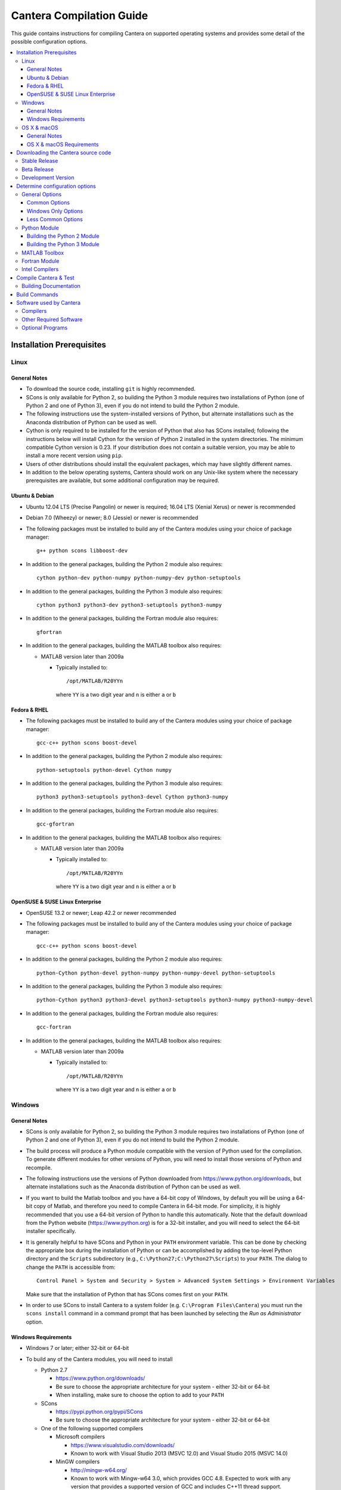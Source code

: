 .. _sec-compiling:

*************************
Cantera Compilation Guide
*************************

This guide contains instructions for compiling Cantera on supported operating
systems and provides some detail of the possible configuration options.

.. contents::
   :local:

.. _sec-installation-reqs:

Installation Prerequisites
==========================

.. _sec-linux:

Linux
-----

General Notes
^^^^^^^^^^^^^

* To download the source code, installing ``git`` is highly recommended.

* SCons is only available for Python 2, so building the Python 3 module requires
  two installations of Python (one of Python 2 and one of Python 3), even if you
  do not intend to build the Python 2 module.

* The following instructions use the system-installed versions of Python, but
  alternate installations such as the Anaconda distribution of Python can be
  used as well.

* Cython is only required to be installed for the version of Python that also
  has SCons installed; following the instructions below will install Cython for
  the version of Python 2 installed in the system directories. The minimum
  compatible Cython version is 0.23. If your distribution does not contain a
  suitable version, you may be able to install a more recent version using
  ``pip``.

* Users of other distributions should install the equivalent packages, which
  may have slightly different names.

* In addition to the below operating systems, Cantera should work on any
  Unix-like system where the necessary prerequisites are available, but some
  additional configuration may be required.

.. _sec-ubuntu-debian-reqs:

Ubuntu & Debian
^^^^^^^^^^^^^^^

* Ubuntu 12.04 LTS (Precise Pangolin) or newer is required; 16.04 LTS (Xenial Xerus)
  or newer is recommended

* Debian 7.0 (Wheezy) or newer; 8.0 (Jessie) or newer is recommended

* The following packages must be installed to build any of the Cantera modules using
  your choice of package manager::

      g++ python scons libboost-dev

* In addition to the general packages, building the Python 2 module also requires::

      cython python-dev python-numpy python-numpy-dev python-setuptools

* In addition to the general packages, building the Python 3 module also requires::

      cython python3 python3-dev python3-setuptools python3-numpy

* In addition to the general packages, building the Fortran module also requires::

      gfortran

* In addition to the general packages, building the MATLAB toolbox also requires:

  * MATLAB version later than 2009a

    * Typically installed to::

        /opt/MATLAB/R20YYn

      where ``YY`` is a two digit year and ``n`` is either ``a`` or ``b``

.. _sec-fedora-reqs:

Fedora & RHEL
^^^^^^^^^^^^^

* The following packages must be installed to build any of the Cantera modules using
  your choice of package manager::

      gcc-c++ python scons boost-devel

* In addition to the general packages, building the Python 2 module also requires::

      python-setuptools python-devel Cython numpy

* In addition to the general packages, building the Python 3 module also requires::

      python3 python3-setuptools python3-devel Cython python3-numpy

* In addition to the general packages, building the Fortran module also requires::

      gcc-gfortran

* In addition to the general packages, building the MATLAB toolbox also requires:

  * MATLAB version later than 2009a

    * Typically installed to::

        /opt/MATLAB/R20YYn

      where ``YY`` is a two digit year and ``n`` is either ``a`` or ``b``

.. _sec-opensuse-reqs:

OpenSUSE & SUSE Linux Enterprise
^^^^^^^^^^^^^^^^^^^^^^^^^^^^^^^^

* OpenSUSE 13.2 or newer; Leap 42.2 or newer recommended

* The following packages must be installed to build any of the Cantera modules using
  your choice of package manager::

      gcc-c++ python scons boost-devel

* In addition to the general packages, building the Python 2 module also requires::

      python-Cython python-devel python-numpy python-numpy-devel python-setuptools

* In addition to the general packages, building the Python 3 module also requires::

      python-Cython python3 python3-devel python3-setuptools python3-numpy python3-numpy-devel

* In addition to the general packages, building the Fortran module also requires::

      gcc-fortran

* In addition to the general packages, building the MATLAB toolbox also requires:

  * MATLAB version later than 2009a

    * Typically installed to::

        /opt/MATLAB/R20YYn

      where ``YY`` is a two digit year and ``n`` is either ``a`` or ``b``

.. _sec-windows:

Windows
-------

General Notes
^^^^^^^^^^^^^

* SCons is only available for Python 2, so building the Python 3 module requires
  two installations of Python (one of Python 2 and one of Python 3), even if you
  do not intend to build the Python 2 module.

* The build process will produce a Python module compatible with the version of
  Python used for the compilation. To generate different modules for other
  versions of Python, you will need to install those versions of Python and
  recompile.

* The following instructions use the versions of Python downloaded from
  https://www.python.org/downloads, but alternate installations such as the
  Anaconda distribution of Python can be used as well.

* If you want to build the Matlab toolbox and you have a 64-bit copy of Windows,
  by default you will be using a 64-bit copy of Matlab, and therefore you need
  to compile Cantera in 64-bit mode. For simplicity, it is highly recommended
  that you use a 64-bit version of Python to handle this automatically. Note
  that the default download from the Python website
  (https://www.python.org) is for a 32-bit installer, and you will
  need to select the 64-bit installer specifically.

* It is generally helpful to have SCons and Python in your ``PATH`` environment
  variable. This can be done by checking the appropriate box during the
  installation of Python or can be accomplished by adding the top-level Python
  directory and the ``Scripts`` subdirectory (e.g.,
  ``C:\Python27;C:\Python27\Scripts``) to your ``PATH``. The dialog to change
  the ``PATH`` is accessible from::

      Control Panel > System and Security > System > Advanced System Settings > Environment Variables

  Make sure that the installation of Python that has SCons comes first on your
  ``PATH``.

* In order to use SCons to install Cantera to a system folder (e.g. ``C:\Program
  Files\Cantera``) you must run the ``scons install`` command in a command
  prompt that has been launched by selecting the *Run as Administrator* option.

.. _sec-windows-reqs:

Windows Requirements
^^^^^^^^^^^^^^^^^^^^^^^

* Windows 7 or later; either 32-bit or 64-bit

* To build any of the Cantera modules, you will need to install

  * Python 2.7

    * https://www.python.org/downloads/

    * Be sure to choose the appropriate architecture for your system - either
      32-bit or 64-bit

    * When installing, make sure to choose the option to add to your ``PATH``

  * SCons

    * https://pypi.python.org/pypi/SCons

    * Be sure to choose the appropriate architecture for your system - either
      32-bit or 64-bit

  * One of the following supported compilers

    * Microsoft compilers

      * https://www.visualstudio.com/downloads/

      * Known to work with Visual Studio 2013 (MSVC 12.0) and Visual Studio 2015
        (MSVC 14.0)

    * MinGW compilers

      * http://mingw-w64.org/

      * Known to work with Mingw-w64 3.0, which provides GCC 4.8. Expected to
        work with any version that provides a supported version of GCC and
        includes C++11 thread support.

      * The version of MinGW from http://www.mingw.org/ is 32-bit only and
        therefore cannot be used to build a 64-bit module. Versions of
        MinGW that provide a 64-bit compiler are available from
        http://mingw-w64.org/

  * The Boost headers

    * http://www.boost.org/doc/libs/1_63_0/more/getting_started/windows.html#get-boost

    * It is not necessary to compile the Boost libraries since Cantera only uses
      the headers from Boost

* In addition to the general software, building the Python 2 module also requires

  * Pip

    * Pip should be distributed with Python version 2.7.9 and higher.
      If you are using an older version of Python, see
      `these instructions to install pip <http://stackoverflow.com/a/12476379>`_

    * Most packages will be downloaded as Wheel (``*.whl``) files. To install
      these files, type::

          pip install C:\Path\to\downloaded\file\package-file-name.whl

  * Cython

    * http://www.lfd.uci.edu/~gohlke/pythonlibs/#cython

    * Download the ``*.whl`` file for your Python architecture (32-bit or 64-bit)
      and Python 2.7 (indicated by ``cp27`` in the file name).

    * Cython must be installed in the version of Python that has SCons installed

  * NumPy

    * http://www.lfd.uci.edu/~gohlke/pythonlibs/#numpy

    * Download the ``*.whl`` file for your Python architecture (32-bit or 64-bit)
      and Python 2.7 (indicated by ``cp27`` in the file name).

* In addition to the general software, building the Python 3 module also requires

  * Python 3

    * https://www.python.org/downloads/

    * Cantera supports Python 3.3 and higher

    * Be sure to choose the appropriate architecture for your system - either
      32-bit or 64-bit

    * Be careful that the installation of Python 3 does not come before Python 2
      on your ``PATH`` environment variable

  * Pip

    * Pip should be distributed with Python version 3.4 and higher.
      If you are using an older version of Python, see
      `these instructions to install pip <http://stackoverflow.com/a/12476379>`_

    * Most packages will be downloaded as Wheel (``*.whl``) files. To install
      these files, type::

          pip3 install C:\Path\to\downloaded\file\package-file-name.whl

  * Cython

    * http://www.lfd.uci.edu/~gohlke/pythonlibs/#cython

    * Download the ``*.whl`` file for your Python architecture (32-bit or 64-bit)
      and Python 2.7 (indicated by ``cp27`` in the file name).

    * Cython must be installed in the version of Python that has SCons installed

  * NumPy

    * http://www.lfd.uci.edu/~gohlke/pythonlibs/#numpy

    * Download the ``*.whl`` file for your Python architecture (32-bit or 64-bit)
      and Python 3.x (indicated by ``cp3x`` in the file name, where x matches
      your version of Python).

* In addition to the general software, building the MATLAB toolbox also requires:

  * MATLAB version later than 2009a

    * Typically installed to::

        C:\Program Files\MATLAB\R20YYn

      where ``YY`` is a two digit year and ``n`` is either ``a`` or ``b``/Applications/MATLAB_R2011a.app

.. _sec-macos:

OS X & macOS
------------

General Notes
^^^^^^^^^^^^^

* It is not recommended to use the system-installed version of Python to build
  Cantera. Instead, the following instructions use Homebrew to install a
  separate copy of Python, independent from the system Python.

* To download the source code, installing ``git`` is highly recommended.

* SCons is only available for Python 2, so building the Python 3 module requires
  two installations of Python (one of Python 2 and one of Python 3), even if you
  do not intend to build the Python 2 module.

* Cython is only required to be installed for the version of Python that also
  has SCons installed; following the instructions below will install Cython for
  the version of Python 2 installed in the system directories. The minimum
  compatible Cython version is 0.23.

.. _sec-mac-os-reqs:

OS X & macOS Requirements
^^^^^^^^^^^^^^^^^^^^^^^^^

* OS X 10.9 (Mavericks) or newer; 10.10 (Yosemite) or newer is recommended

* To build any of the Cantera modules, you will need to install

  * Xcode

    * Download and install from the App Store

    * From a Terminal, run::

        sudo xcode-select --install

      and agree to the Xcode license agreement

  * Homebrew

    * http://brew.sh

    * From a Terminal, run::

        /usr/bin/ruby -e "$(curl -fsSL https://raw.githubusercontent.com/Homebrew/install/master/install)"

  * Once Homebrew is installed, the rest of the dependencies can be installed with::

      brew install python scons boost

* In addition to the general software, building the Python 2 module also requires::

    pip install cython numpy

* In addition to the general software, building the Python 3 module also requires::

    brew install python3
    pip install cython
    pip3 install numpy

  Note that Cython should be installed into the version of Python that has SCons
  installed.

* In addition to the general software, building the Fortran module also requires::

    brew install gcc

* In addition to the general software, building the MATLAB toolbox also requires:

  * MATLAB version later than 2009a

    * Typically installed to::

        /Applications/MATLAB_R20YYn.app

      where ``YY`` is a two digit year and ``n`` is either ``a`` or ``b``

Downloading the Cantera source code
===================================

Stable Release
--------------

* **Option 1**: Check out the code using Git::

    git clone --recursive https://github.com/Cantera/cantera.git
    cd cantera

  Then, check out the tag of the most recent stable version::

    git checkout tags/v2.3.0

  A list of all the tags can be shown by::

    git tag --list

* **Option 2**: Download the most recent source tarball from `Github
  <https://github.com/Cantera/cantera/releases>`_ and extract the
  contents.

Beta Release
------------

* Check out the code using Git::

    git clone --recursive https://github.com/Cantera/cantera.git
    cd cantera

  Then pick either **Option 1** or **Option 2** below.

* **Option 1**: Check out the tag with the most recent beta release::

    git checkout tags/v2.3.0b1

  Note that the most recent beta version might be older than the most recent
  stable release. A list of all the tags, including stable and beta versions can
  be shown by::

    git tag --list

* **Option 2**: Check out the branch with all the bug fixes leading to the
  next minor release of the stable version::

    git checkout 2.3

  This branch has all the work on the 2.3.x version of the software.

Development Version
-------------------

* **Option 1**: This will be the most common option. Check out the code
  using Git::

    git clone --recursive https://github.com/Cantera/cantera.git
    cd cantera

  Note that by default, the ``master`` branch is checked out, containing all of
  the feature updates and bug fixes to the code since the previous stable
  release. The master branch is usually an "alpha" release, corresponding to the
  ``a`` in the version number, and does not usually get a tag.

* **Option 2**: If you have an existing clone from the old Google Code mirror,
  you have to update it with the following commands. This is unlikely for most
  developers::

    cd /path/to/cantera
    git fetch
    git rebase origin/master
    git submodule update --init --recursive

Determine configuration options
===============================

* Run ``scons help`` to see a list all configuration options for Cantera, or
  see :ref:`scons-config`.

* Configuration options are specified as additional arguments to the ``scons``
  command, e.g.::

    scons command option=value

  where ``scons`` is the program that manages the build steps, and ``command``
  is most commonly one of

    * ``build``
    * ``test``
    * ``clean``

  Other commands are possible, and are explained in :ref:`sec-build-commands`.

* SCons saves configuration options specified on the command line in the file
  ``cantera.conf`` in the root directory of the source tree, so generally it is
  not necessary to respecify configuration options when rebuilding Cantera. To
  unset a previously set configuration option, either remove the corresponding
  line from ``cantera.conf`` or use the syntax::

    scons command option_name=

* Sometimes, changes in your environment can cause SCons's configuration tests
  (e.g. checking for libraries or compiler capabilities) to unexpectedly fail.
  To force SCons to re-run these tests rather than trusting the cached results,
  run scons with the option ``--config=force``.

General Options
---------------

The following options control the general compilation procedure.

Common Options
^^^^^^^^^^^^^^^

* :ref:`blas_lapack_libs <blas-lapack-libs>`

  * On OS X, the Accelerate framework is automatically used to provide
    optimized versions of BLAS and LAPACK, so the ``blas_lapack_libs``
    option should generally be left unspecified.

* :ref:`blas_lapack_dir <blas-lapack-dir>`
* :ref:`boost_inc_dir <boost-inc-dir>`
* :ref:`CC <CC>`
* :ref:`cc_flags <cc-flags>`
* :ref:`CXX <CXX>`
* :ref:`cxx_flags <cxx-flags>`
* :ref:`env_vars <env-vars>`
* :ref:`extra_inc_dirs <extra-inc-dirs>`
* :ref:`extra_lib_dirs <extra-lib-dirs>`
* :ref:`prefix <prefix>`
* :ref:`VERBOSE <VERBOSE>`

Windows Only Options
^^^^^^^^^^^^^^^^^^^^

.. note::

    The ``cantera.conf`` file uses the backslash character ``\`` as an escape
    character. When modifying this file, backslashes in paths need to be escaped
    like this: ``boost_inc_dir = 'C:\\Program Files (x86)\\boost\\include'``
    This does not apply to paths specified on the command line. Alternatively,
    you can use forward slashes (``/``) in paths.

* In Windows there aren't any proper default locations for many of the packages
  that Cantera depends on, so you will need to specify these paths explicitly.

* Remember to put double quotes around any paths with spaces in them, e.g.
  ``"C:\Program Files"``.

* By default, SCons attempts to use the same architecture as the copy of Python
  that is running SCons, and the most recent installed version of the Visual
  Studio compiler. If you aren't building the Python module, you can override
  this with the configuration options ``target_arch`` and ``msvc_version``.

* To compile with MinGW, specify the :ref:`toolchain <toolchain>` option::

    toolchain=mingw

* :ref:`msvc_version <msvc-version>`
* :ref:`target_arch <target-arch>`
* :ref:`toolchain <toolchain>`

Less Common Options
^^^^^^^^^^^^^^^^^^^

* :ref:`coverage <coverage>`
* :ref:`debug <debug>`
* :ref:`debug_flags <debug-flags>`
* :ref:`debug_linker_flags <debug-linker-flags>`
* :ref:`lapack_ftn_string_len_at_end <lapack-ftn-string-len-at-end>`
* :ref:`lapack_ftn_trailing_underscore <lapack-ftn-trailing-underscore>`
* :ref:`lapack_names <lapack-names>`
* :ref:`layout <layout>`
* :ref:`no_debug_flags <no-debug-flags>`
* :ref:`no_debug_linker_flags <no-debug-linker-flags>`
* :ref:`no_optimize_flags <no-optimize-flags>`
* :ref:`optimize <optimize>`
* :ref:`optimize_flags <optimize-flags>`
* :ref:`renamed_shared_libraries <renamed-shared-libraries>`
* :ref:`stage_dir <stage-dir>`
* :ref:`sundials_include <sundials-include>`
* :ref:`sundials_libdir <sundials-libdir>`
* :ref:`system_eigen <system-eigen>`
* :ref:`system_fmt <system-fmt>`
* :ref:`system_googletest <system-googletest>`
* :ref:`system_sundials <system-sundials>`
* :ref:`thread_flags <thread-flags>`
* :ref:`use_pch <use-pch>`
* :ref:`versioned_shared_library <versioned-shared-library>`
* :ref:`warning_flags <warning-flags>`

Python Module
-------------

The Cantera Python module is implemented using Cython, and as such building the
Cantera Python module requires the Cython package for Python. See :ref:`sec-installation-reqs`.

The Python module is compatible with the following Python versions: 2.7
and 3.3 - 3.5.

Building the Python 2 Module
^^^^^^^^^^^^^^^^^^^^^^^^^^^^

By default, SCons will attempt to build the Cython-based Python module for
Python 2, if both Numpy and Cython are installed. The following options control
how the Python 2 module is built:

* :ref:`python_array_home <python-array-home>`
* :ref:`python_cmd <python-cmd>`
* :ref:`python_package <python-package>`
* :ref:`python_prefix <python-prefix>`

Building the Python 3 Module
^^^^^^^^^^^^^^^^^^^^^^^^^^^^

If SCons detects a Python 3 interpreter installed in a default location
(i.e., ``python3`` is on the ``PATH`` environment variable) or
``python3_package`` is ``y``, SCons will try to build the Python module
for Python 3. The following SCons options control how the Python 3 module is
built:

* :ref:`python3_array_home <python3-array-home>`
* :ref:`python3_cmd <python3-cmd>`
* :ref:`python3_package <python3-package>`
* :ref:`python3_prefix <python3-prefix>`

Note that even when building the Python 3 Cantera module, you should still use
Python 2 with SCons, as SCons does not currently support Python 3.

MATLAB Toolbox
--------------

Building the MATLAB toolbox requires an installed copy of MATLAB. The following
options control how the MATLAB toolbox is built:

* :ref:`matlab_path <matlab-path>`
* :ref:`matlab_toolbox <matlab-toolbox>`

Fortran Module
--------------

Building the Fortran module requires a compatible Fortran comiler. SCons will
attempt to find a compatible compiler by default in the ``PATH`` environment
variable. The following options control how the Fortran module is built:

* :ref:`f90_interface <f90-interface>`
* :ref:`FORTRAN <FORTRAN>`
* :ref:`FORTRANFLAGS <FORTRANFLAGS>`

Intel Compilers
---------------

* Before compiling Cantera, you may need to set up the appropriate environment
  variables for the Intel compiler suite, e.g.::

    source /opt/intel/bin/compilervars.sh intel64

* For the Intel compiler to work with SCons, these environment variables need
  to be passed through SCons by using the command line option::

    env_vars=all

* If you want to use the Intel MKL versions of BLAS and LAPACK, you will need
  to provide additional options. The following are typically correct on
  64-bit Linux systems::

    blas_lapack_libs=mkl_rt blas_lapack_dir=$(MKLROOT)/lib/intel64

  Your final SCons call might then look something like::

    scons build env_vars=all CC=icc CXX=icpc FORTRAN=ifort blas_lapack_libs=mkl_rt blas_lapack_dir=$(MKLROOT)/lib/intel64

* When installing Cantera after building with the Intel compiler, the normal
  method of using ``sudo`` to install Cantera to the system default directories
  will not work because ``sudo`` does not pass the environment variables needed
  by the Intel compiler. Instead, you will need to do something like::

    scons build ...
    sudo -s
    source /path/to/compilervars.sh intel64
    scons install
    exit

  Another option is to set the :ref:`prefix <prefix>` option to a directory
  for which you have write permissions, and specify the ``USER`` value to the
  :ref:`python_prefix <python-prefix>` or :ref:`python3_prefix <python3-prefix>`
  option.

Compile Cantera & Test
======================

* Run SCons with the list of desired configuration options::

    scons build ...

* If Cantera compiles successfully, you should see a message that looks like::

    *******************************************************
    Compilation completed successfully.

    - To run the test suite, type 'scons test'.
    - To install, type '[sudo] scons install'.
    *******************************************************

* If you do not see this message, check the output for errors to see what went
  wrong.

* Cantera has a series of tests that can be run with the command::

    scons test

* When the tests finish, you should see a summary indicating the number of
  tests that passed and failed.

* If you have tests that fail, try looking at the following to determine the
  source of the error:

    * Messages printed to the console while running ``scons test``
    * Output files generated by the tests

Building Documentation
----------------------

* To build the Cantera HTML documentation, run the commands::

    scons doxygen
    scons sphinx

  or append the options ``sphinx_docs=y`` and ``doxygen_docs=y`` to the build
  command, e.g.::

    scons build doxygen_docs=y sphinx_docs=y

.. _sec-build-commands:

Build Commands
==============

The following options are possible as commands to SCons, i.e., the first
argument after ``scons``::

    scons command

* ``scons help``
    Print a description of user-specifiable options.

* ``scons build``
    Compile Cantera and the language interfaces using
    default options.

* ``scons clean``
    Delete files created while building Cantera.

* ``[sudo] scons install``
    Install Cantera.

* ``[sudo] scons uninstall``
    Uninstall Cantera.

* ``scons test``
    Run all tests which did not previously pass or for which the
    results may have changed.

* ``scons test-reset``
    Reset the passing status of all tests.

* ``scons test-clean``
    Delete files created while running the tests.

* ``scons test-help``
    List available tests.

* ``scons test-NAME``
    Run the test named "NAME".

* ``scons <command> dump``
    Dump the state of the SCons environment to the
    screen instead of doing ``<command>``, e.g.
    ``scons build dump``. For debugging purposes.

* ``scons samples``
    Compile the C++ and Fortran samples.

* ``scons msi``
    Build a Windows installer (.msi) for Cantera.

* ``scons sphinx``
    Build the Sphinx documentation

* ``scons doxygen``
    Build the Doxygen documentation

.. _sec-dependencies:

Software used by Cantera
========================

This section lists the versions of third-party software that are required to
build and use Cantera.

Compilers
---------

You must have one of the following C++ compilers installed on your system. A
Fortran compiler is required only if you plan to use Cantera from a Fortran
program.

* GNU compilers (C/C++/Fortran)

  * Known to work with version 4.8; Expected to work with version >= 4.6

* Clang/LLVM (C/C++)

  * Known to work with versions 3.5 and 3.8. Expected to work with version
    >= 3.1.
  * Works with the versions included with Xcode 5.1 and Xcode 6.1.

* Intel compilers (C/C++/Fortran)

  * Known to work with version 14.0.

* Microsoft compilers (C/C++)

  * Known to work with versions 12.0 (Visual Studio 2013) and 14.0 (Visual
    Studio 2015).

* MinGW (C/C++/Fortran)

  * http://mingw-w64.sourceforge.net/ (64-bit and 32-bit)
  * Known to work with Mingw-w64 3.0, which provides GCC 4.8. Expected to work
    with any version that provides a supported version of GCC and includes C++11
    thread support.

Other Required Software
-----------------------

* SCons:

  * http://scons.org/tag/releases.html
  * Linux & OS X: Known to work with SCons 2.4.1; Expected to work with versions >= 1.0.0
  * Version 2.3.6 or newer is required to use Visual Studio 2015.

* Python:

  * http://python.org/download/
  * Known to work with 2.7 and 3.5. Expected to work with versions >= 3.3.
  * The Cython module supports Python 2.7 and 3.x. However, SCons requires
    Python 2, so compilation of the Python 3 module requires two Python
    installations.

* Boost

  * http://www.boost.org/users/download/
  * Known to work with version 1.54; Expected to work with versions >= 1.48
  * Only the "header-only" portions of Boost are required. Cantera does not
    currently depend on any of the compiled Boost libraries.

* Sundials

  * If Sundials is not installed, it will be automatically downloaded and the
    necessary portions will be compiled and installed with Cantera.
  * https://computation.llnl.gov/casc/sundials/download/download.html
  * Known to work with versions 2.4, 2.5, 2.6, and 2.7.
  * To use Sundials with Cantera on a Linux/Unix system, it must be compiled
    with the ``-fPIC`` flag. You can specify this flag when configuring
    Sundials (2.4 or 2.5)::

          configure --with-cflags=-fPIC

    or Sundials 2.6 or 2.7::

          cmake -DCMAKE_C_FLAGS=-fPIC <other command-line options>

  .. note:: If you are compiling Sundials 2.5.0 on Windows using CMake, you need
            to edit the ``CMakeLists.txt`` file first and change the lines::

              SET(PACKAGE_STRING "SUNDIALS 2.4.0")
              SET(PACKAGE_VERSION "2.4.0")

            to read::

              SET(PACKAGE_STRING "SUNDIALS 2.5.0")
              SET(PACKAGE_VERSION "2.5.0")

            instead, so that Cantera can correctly identify the version of
            Sundials.

* Eigen

  * If Eigen is not installed, it will be automatically downloaded and installed
    with Cantera.
  * http://eigen.tuxfamily.org/
  * Known to work with version 3.2.8.

* fmt

  * If fmt (previously known as cppformat) is not installed, it will be
    automatically downloaded and the necessary portions will be compiled and
    installed with Cantera.
  * http://fmtlib.net/latest/index.html
  * Version 3.0.1 or newer is required.

* Google Test

  * If Google Test is not installed, it will be automatically downloaded and the
    necessary portions will be compiled as part of the Cantera build process.
  * https://github.com/google/googletest
  * Known to work with version 1.7.0.

Optional Programs
-----------------

* Numpy

  * Required to build the Cantera Python module, and to run significant portions
    of the test suite.
  * http://sourceforge.net/projects/numpy/
  * Known to work with versions 1.7-1.11; Expected to work with version >= 1.4

* `Cython <http://cython.org/>`_

  * Required version >=0.23 installed for Python 2.7 to build the Python module
    for both Python 2.7 and Python 3.x.

* `3to2 <http://pypi.python.org/pypi/3to2>`_

  * Used to convert Cython examples to Python 2 syntax.
  * Known to work with version 1.0

* Matlab

  * Required to build the Cantera Matlab toolbox.
  * Known to work with 2009a and 2014b. Expected to work with versions >= 2009a.

* `Windows Installer XML (WiX) toolset <http://wixtoolset.org/>`_

  * Required to build MSI installers on Windows.
  * Known to work with versions 3.5 and 3.8.

* `Pip <https://pip.pypa.io/en/stable/installing>`_ (Python)

  * Provides the ``pip`` command which can be used to install most of
    the other Python modules.

* Packages required for building Sphinx documentation

  * `Sphinx <http://sphinx.pocoo.org/>`_ (install with ``pip install --upgrade sphinx``)
  * `Pygments <http://pygments.org/>`_ (install with ``pip install --upgrade pygments``)
  * `pyparsing <http://sourceforge.net/projects/pyparsing/>`_ (install with ``pip install --upgrade pyparsing``)
  * `doxylink <http://pypi.python.org/pypi/sphinxcontrib-doxylink/>`_ (install with ``pip install --upgrade sphinxcontrib-doxylink``)
  * `matlabdomain <https://pypi.python.org/pypi/sphinxcontrib-matlabdomain>`_ (install with ``pip install sphinxcontrib-matlabdomain``)

* `Doxygen <http://www.stack.nl/~dimitri/doxygen/>`_

  * Required for building the C++ API Documentation
  * Version 1.8 or newer is recommended.
